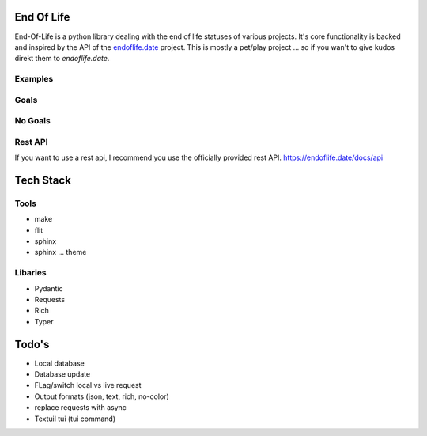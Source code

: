 End Of Life
===========
End-Of-Life is a python library dealing with the end of life statuses of various projects.
It's core functionality is backed and inspired by the API of the `endoflife.date <https://endoflife.date>`_ project.
This is mostly a pet/play project ... so if you wan't to give kudos direkt them to `endoflife.date`.

Examples
--------



Goals
-----

No Goals
--------

Rest API
--------
If you want to use a rest api, I recommend you use the officially provided rest API.
https://endoflife.date/docs/api


Tech Stack
==========

Tools
-----
* make
* flit
* sphinx
* sphinx ... theme

Libaries
--------
* Pydantic
* Requests
* Rich
* Typer


Todo's
=========

* Local database
* Database update
* FLag/switch local vs live request


* Output formats (json, text, rich, no-color)
* replace requests with async
* Textuil tui (tui command)


